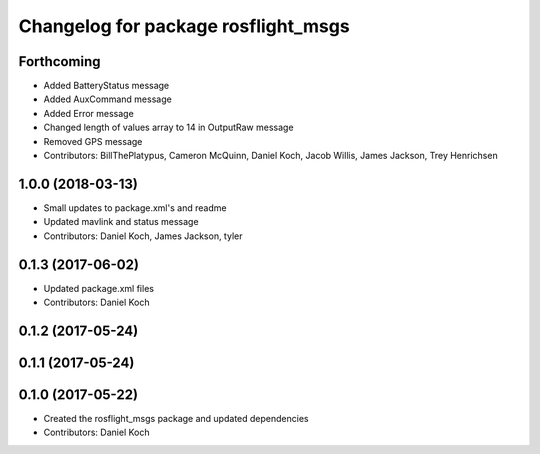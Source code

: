 ^^^^^^^^^^^^^^^^^^^^^^^^^^^^^^^^^^^^
Changelog for package rosflight_msgs
^^^^^^^^^^^^^^^^^^^^^^^^^^^^^^^^^^^^

Forthcoming
-----------
* Added BatteryStatus message
* Added AuxCommand message
* Added Error message
* Changed length of values array to 14 in OutputRaw message
* Removed GPS message
* Contributors: BillThePlatypus, Cameron McQuinn, Daniel Koch, Jacob Willis, James Jackson, Trey Henrichsen

1.0.0 (2018-03-13)
------------------
* Small updates to package.xml's and readme
* Updated mavlink and status message
* Contributors: Daniel Koch, James Jackson, tyler

0.1.3 (2017-06-02)
------------------
* Updated package.xml files
* Contributors: Daniel Koch

0.1.2 (2017-05-24)
------------------

0.1.1 (2017-05-24)
------------------

0.1.0 (2017-05-22)
------------------
* Created the rosflight_msgs package and updated dependencies
* Contributors: Daniel Koch
